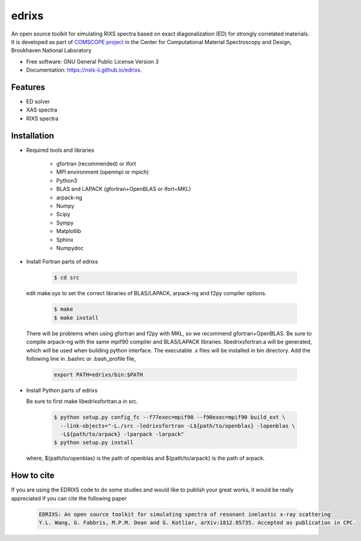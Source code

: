 ===============================
edrixs
===============================

.. image:: https://img.shields.io/travis/mrakitin/edrixs.svg
        :target: https://travis-ci.org/mrakitin/edrixs

.. image:: https://img.shields.io/pypi/v/edrixs.svg
        :target: https://pypi.python.org/pypi/edrixs


An open source toolkit for simulating RIXS spectra based on exact diagonalization (ED) for strongly correlated materials.
It is developed as part of `COMSCOPE project <https://www.bnl.gov/comscope/software/comsuite.php/>`_ in the Center for Computational Material Spectroscopy and Design, Brookhaven National Laboratory

* Free software: GNU General Public License Version 3
* Documentation: https://nsls-ii.github.io/edrixs.

Features
--------

* ED solver
* XAS spectra
* RIXS spectra

Installation
------------
* Required tools and libraries

   * gfortran (recommended) or ifort 
   * MPI environment (openmpi or mpich)
   * Python3
   * BLAS and LAPACK (gfortran+OpenBLAS or ifort+MKL)
   * arpack-ng
   * Numpy
   * Scipy
   * Sympy
   * Matplotlib
   * Sphinx
   * Numpydoc

* Install Fortran parts of edrixs

    .. code-block:: bash

       $ cd src

  edit make.sys to set the correct libraries of BLAS/LAPACK, arpack-ng and f2py compiler options.

    .. code-block:: bash

       $ make
       $ make install

  There will be problems when using gfortran and f2py with MKL, so we recommend gfortran+OpenBLAS. Be sure to compile arpack-ng with the same mpif90 compiler and BLAS/LAPACK libraries. libedrixsfortran.a will be generated, which will be used when building python interface.
  The executable .x files will be installed in bin directory. Add the following line in .bashrc or .bash_profile file,

    .. code-block:: bash

       export PATH=edrixs/bin:$PATH

* Install Python parts of edrixs

  Be sure to first make libedrixsfortran.a in src.

    .. code-block:: bash

       $ python setup.py config_fc --f77exec=mpif90 --f90exec=mpif90 build_ext \
         --link-objects="-L./src -ledrixsfortran -L${path/to/openblas} -lopenblas \
         -L${path/to/arpack} -lparpack -larpack"
       $ python setup.py install

  where, ${path/to/openblas} is the path of openblas and ${path/to/arpack} is the path of arpack.


How to cite
-----------
If you are using the EDRIXS code to do some studies and would like to publish your great works, it would be really appreciated if you can cite the following paper

 .. code-block:: bash

   EDRIXS: An open source toolkit for simulating spectra of resonant inelastic x-ray scattering
   Y.L. Wang, G. Fabbris, M.P.M. Dean and G. Kotliar, arXiv:1812.05735. Accepted as publication in CPC.

